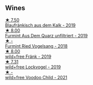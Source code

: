 
** Wines

#+begin_export html
<div class="flex-container">
  <a class="flex-item flex-item-left" href="/wines/bcf84367-38ec-4954-87d8-32b3a541d067.html">
    <img class="flex-bottle" src="/images/bc/f84367-38ec-4954-87d8-32b3a541d067/2022-08-14-12-06-47-573A0B75-7A85-473D-B2B7-1C0E38B824A7-1-105-c@512.webp"></img>
    <section class="h">★ 7.50</section>
    <section class="h text-bolder">Blaufränkisch aus dem Kalk - 2019</section>
  </a>

  <a class="flex-item flex-item-right" href="/wines/e0bf53eb-ddbf-4f57-9c58-18258b155835.html">
    <img class="flex-bottle" src="/images/e0/bf53eb-ddbf-4f57-9c58-18258b155835/2020-10-17-10-06-23-E7BE1855-F45E-473F-B8C0-A703E59C7A18-1-105-c@512.webp"></img>
    <section class="h">★ 8.00</section>
    <section class="h text-bolder">Furmint Aus Dem Quarz unfiltriert - 2019</section>
  </a>

  <a class="flex-item flex-item-left" href="/wines/b9208a9f-b71d-4e49-a3f4-f2cc720a74ab.html">
    <img class="flex-bottle" src="/images/b9/208a9f-b71d-4e49-a3f4-f2cc720a74ab/2023-04-15-14-35-17-DFCFB6F2-5FD0-42F6-80AD-332028E058B6-1-105-c@512.webp"></img>
    <section class="h">★ -</section>
    <section class="h text-bolder">Furmint Ried Vogelsang - 2018</section>
  </a>

  <a class="flex-item flex-item-right" href="/wines/778e0759-473a-4f4e-b98e-cf9308ff2034.html">
    <img class="flex-bottle" src="/images/unknown-wine.webp"></img>
    <section class="h">★ 8.00</section>
    <section class="h text-bolder">wild+free Fränk - 2019</section>
  </a>

  <a class="flex-item flex-item-left" href="/wines/55921253-705a-405f-b7ee-fca52d5797b4.html">
    <img class="flex-bottle" src="/images/55/921253-705a-405f-b7ee-fca52d5797b4/2020-10-03-09-55-53-A6864374-115F-43B6-B484-307A3A8F74FE-1-105-c@512.webp"></img>
    <section class="h">★ 7.31</section>
    <section class="h text-bolder">wild+free Lockvogel - 2019</section>
  </a>

  <a class="flex-item flex-item-right" href="/wines/26d48900-a377-47d0-9520-e22fcfee87f6.html">
    <img class="flex-bottle" src="/images/26/d48900-a377-47d0-9520-e22fcfee87f6/2023-04-15-14-39-51-9E43FBEF-01B4-4ACB-A8EE-A55D6D6117BB-1-105-c@512.webp"></img>
    <section class="h">★ -</section>
    <section class="h text-bolder">wild+free Voodoo Child - 2021</section>
  </a>

</div>
#+end_export
